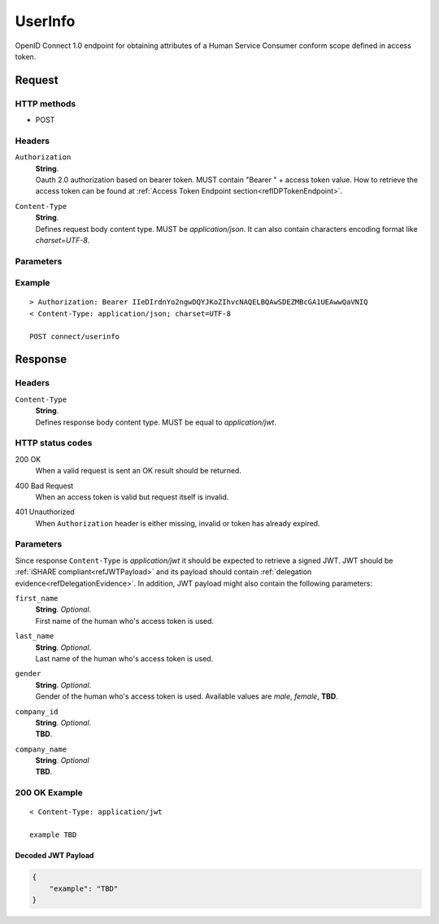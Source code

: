 .. _refUserInfoEndpoint: 

UserInfo
========

OpenID Connect 1.0 endpoint for obtaining attributes of a Human Service Consumer conform scope defined in access token.

Request
-------

HTTP methods
~~~~~~~~~~~~

* POST

Headers
~~~~~~~

``Authorization``
    | **String**.
    | Oauth 2.0 authorization based on bearer token. MUST contain "Bearer " + access token value. How to retrieve the access token can be found at :ref:`Access Token Endpoint section<refIDPTokenEndpoint>`.

``Content-Type``
    | **String**.
    | Defines request body content type. MUST be *application/json*. It can also contain characters encoding format like *charset=UTF-8*. 

Parameters
~~~~~~~~~~

Example
~~~~~~~

::

    > Authorization: Bearer IIeDIrdnYo2ngwDQYJKoZIhvcNAQELBQAwSDEZMBcGA1UEAwwQaVNIQ
    < Content-Type: application/json; charset=UTF-8

    POST connect/userinfo

Response
--------

Headers
~~~~~~~

``Content-Type``
    | **String**.
    | Defines response body content type. MUST be equal to *application/jwt*.

HTTP status codes
~~~~~~~~~~~~~~~~~

200 OK
    | When a valid request is sent an OK result should be returned.

400 Bad Request
    | When an access token is valid but request itself is invalid.

401 Unauthorized
    | When ``Authorization`` header is either missing, invalid or token has already expired.

Parameters
~~~~~~~~~~

Since response ``Content-Type`` is *application/jwt* it should be expected to retrieve a signed JWT. JWT should be :ref:`iSHARE compliant<refJWTPayload>` and its payload should contain :ref:`delegation evidence<refDelegationEvidence>`. In addition, JWT payload might also contain the following parameters:

``first_name``
    | **String**. *Optional*.
    | First name of the human who's access token is used.

``last_name``
    | **String**. *Optional*.
    | Last name of the human who's access token is used.

``gender``
    | **String**. *Optional*.
    | Gender of the human who's access token is used. Available values are *male*, *female*, **TBD**.

``company_id``
    | **String**. *Optional*.
    | **TBD**.

``company_name``
    | **String**. *Optional*
    | **TBD**.

200 OK Example
~~~~~~~~~~~~~~

::

    < Content-Type: application/jwt

    example TBD

Decoded JWT Payload
^^^^^^^^^^^^^^^^^^^

.. code-block:: json

    {
        "example": "TBD"
    }
    
